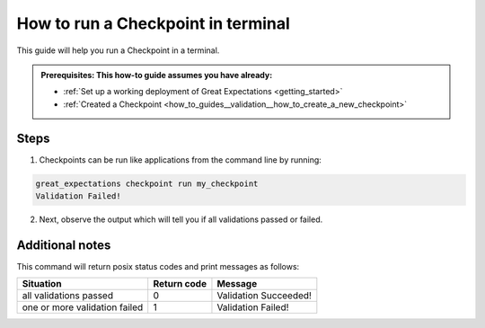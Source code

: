 .. _how_to_guides__validation__how_to_run_a_checkpoint_in_terminal:

How to run a Checkpoint in terminal
===================================

This guide will help you run a Checkpoint in a terminal.

.. admonition:: Prerequisites: This how-to guide assumes you have already:

  - :ref:`Set up a working deployment of Great Expectations <getting_started>`
  - :ref:`Created a Checkpoint <how_to_guides__validation__how_to_create_a_new_checkpoint>`

Steps
-----

1. Checkpoints can be run like applications from the command line by running:

.. code-block:: bash

    great_expectations checkpoint run my_checkpoint
    Validation Failed!

2. Next, observe the output which will tell you if all validations passed or failed.

Additional notes
----------------

This command will return posix status codes and print messages as follows:

+-------------------------------+-----------------+-----------------------+
| **Situation**                 | **Return code** | **Message**           |
+-------------------------------+-----------------+-----------------------+
| all validations passed        | 0               | Validation Succeeded! |
+-------------------------------+-----------------+-----------------------+
| one or more validation failed | 1               | Validation Failed!    |
+-------------------------------+-----------------+-----------------------+


.. discourse::
    :topic_identifier: 226
